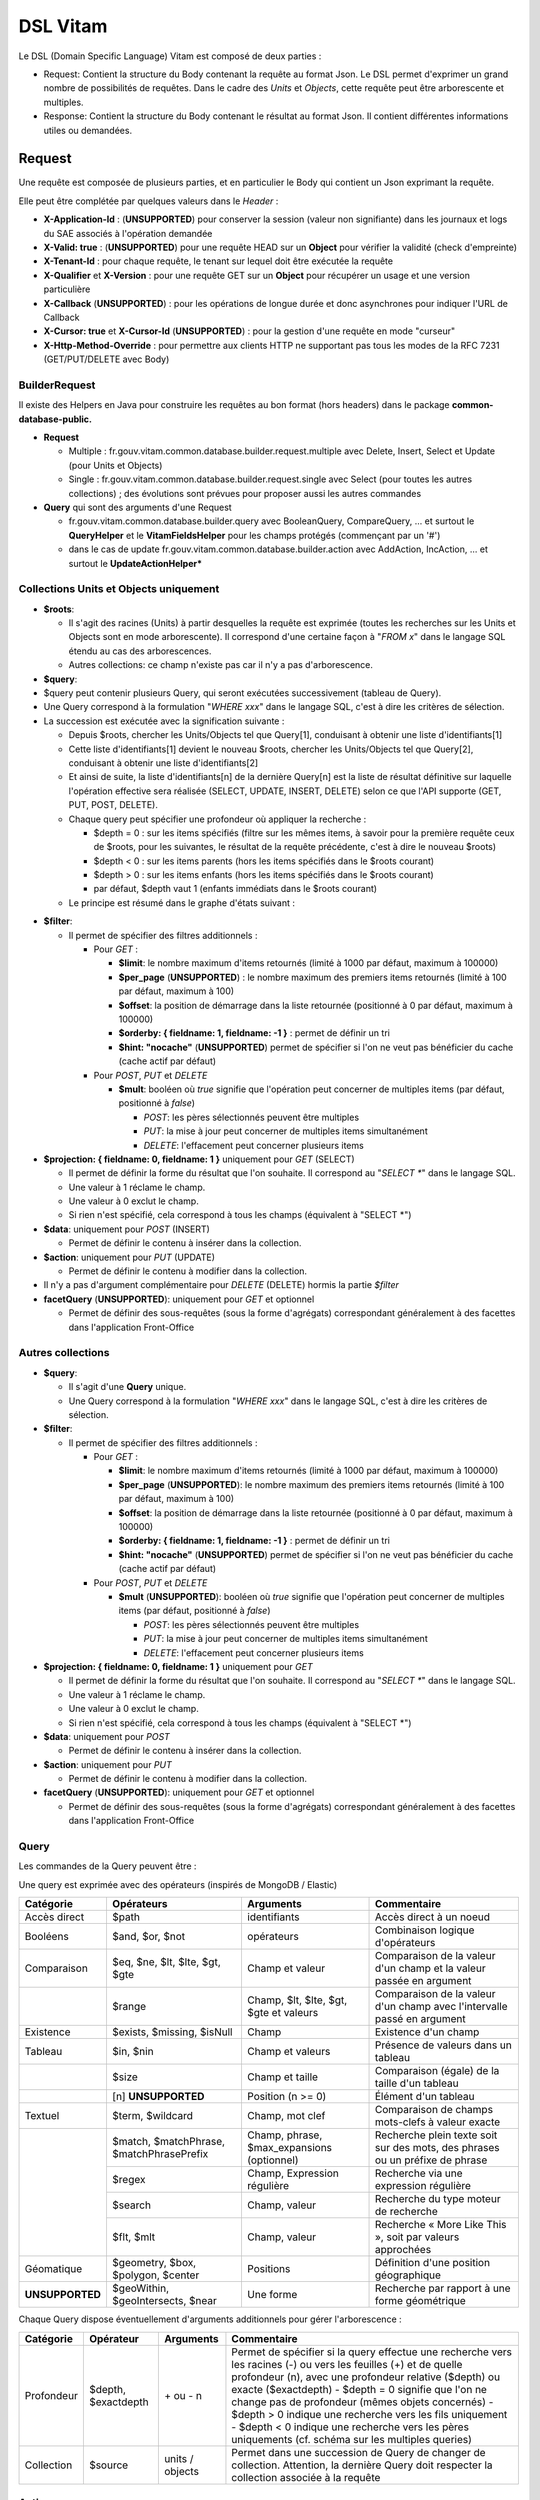 DSL Vitam
#########

Le DSL (Domain Specific Language) Vitam est composé de deux parties :

- Request: Contient la structure du Body contenant la requête au format Json. Le DSL permet d'exprimer un grand nombre de possibilités de requêtes. Dans le cadre des *Units* et *Objects*, cette requête peut être arborescente et multiples.
- Response: Contient la structure du Body contenant le résultat au format Json. Il contient différentes informations utiles ou demandées.

Request
=======

Une requête est composée de plusieurs parties, et en particulier le Body qui contient un Json exprimant la requête.

Elle peut être complétée par quelques valeurs dans le *Header* :

- **X-Application-Id** : (**UNSUPPORTED**) pour conserver la session (valeur non signifiante) dans les journaux et logs du SAE associés à l'opération demandée
- **X-Valid: true** : (**UNSUPPORTED**) pour une requête HEAD sur un **Object** pour vérifier la validité (check d'empreinte)
- **X-Tenant-Id** : pour chaque requête, le tenant sur lequel doit être exécutée la requête
- **X-Qualifier** et **X-Version** : pour une requête GET sur un **Object** pour récupérer un usage et une version particulière
- **X-Callback** (**UNSUPPORTED**) : pour les opérations de longue durée et donc asynchrones pour indiquer l'URL de Callback
- **X-Cursor: true** et **X-Cursor-Id** (**UNSUPPORTED**) : pour la gestion d'une requête en mode "curseur"
- **X-Http-Method-Override** : pour permettre aux clients HTTP ne supportant pas tous les modes de la RFC 7231 (GET/PUT/DELETE avec Body)

BuilderRequest
--------------

Il existe des Helpers en Java pour construire les requêtes au bon format (hors headers) dans le package **common-database-public.**

- **Request**

  - Multiple : fr.gouv.vitam.common.database.builder.request.multiple avec Delete, Insert, Select et Update (pour Units et Objects)
  - Single : fr.gouv.vitam.common.database.builder.request.single avec Select (pour toutes les autres collections) ; des évolutions sont prévues pour proposer aussi les autres commandes

- **Query** qui sont des arguments d'une Request

  - fr.gouv.vitam.common.database.builder.query avec BooleanQuery, CompareQuery, ... et surtout le **QueryHelper** et le **VitamFieldsHelper** pour les champs protégés (commençant par un '#')
  - dans le cas de update fr.gouv.vitam.common.database.builder.action avec AddAction, IncAction, ... et surtout le **UpdateActionHelper***

Collections Units et Objects uniquement
---------------------------------------


- **$roots**:

  - Il s'agit des racines (Units) à partir desquelles la requête est exprimée (toutes les recherches sur les Units et Objects sont en mode arborescente). Il correspond d'une certaine façon à "*FROM x*" dans le langage SQL étendu au cas des arborescences.
  - Autres collections: ce champ n'existe pas car il n'y a pas d'arborescence.

- **$query**:
- $query peut contenir plusieurs Query, qui seront exécutées successivement (tableau de Query).
- Une Query correspond à la formulation "*WHERE xxx*" dans le langage SQL, c'est à dire les critères de sélection.
- La succession est exécutée avec la signification suivante :

  - Depuis $roots, chercher les Units/Objects tel que Query[1], conduisant à obtenir une liste d'identifiants[1]
  - Cette liste d'identifiants[1] devient le nouveau $roots, chercher les Units/Objects tel que Query[2], conduisant à obtenir une liste d'identifiants[2]
  - Et ainsi de suite, la liste d'identifiants[n] de la dernière Query[n] est la liste de résultat définitive sur laquelle l'opération effective sera réalisée (SELECT, UPDATE, INSERT, DELETE) selon ce que l'API supporte (GET, PUT, POST, DELETE).
  - Chaque query peut spécifier une profondeur où appliquer la recherche :

    - $depth = 0 : sur les items spécifiés (filtre sur les mêmes items, à savoir pour la première requête ceux de $roots, pour les suivantes, le résultat de la requête précédente, c'est à dire le nouveau $roots)
    - $depth < 0 : sur les items parents (hors les items spécifiés dans le $roots courant)
    - $depth > 0 : sur les items enfants (hors les items spécifiés dans le $roots courant)
    - par défaut, $depth vaut 1 (enfants immédiats dans le $roots courant)

  - Le principe est résumé dans le graphe d'états suivant :

.. image:: images/multi-query-schema.png

- **$filter**:

  - Il permet de spécifier des filtres additionnels :

    - Pour *GET* :

      - **$limit**: le nombre maximum d'items retournés (limité à 1000 par défaut, maximum à 100000)
      - **$per_page** (**UNSUPPORTED**) : le nombre maximum des premiers items retournés (limité à 100 par défaut, maximum à 100)
      - **$offset**: la position de démarrage dans la liste retournée (positionné à 0 par défaut, maximum à 100000)
      - **$orderby: { fieldname: 1, fieldname: -1 }** : permet de définir un tri
      - **$hint: "nocache"** (**UNSUPPORTED**) permet de spécifier si l'on ne veut pas bénéficier du cache (cache actif par défaut)

    - Pour *POST*, *PUT* et *DELETE*

      - **$mult**: booléen où *true* signifie que l'opération peut concerner de multiples items (par défaut, positionné à *false*)

        - *POST*: les pères sélectionnés peuvent être multiples
        - *PUT*: la mise à jour peut concerner de multiples items simultanément
        - *DELETE*: l'effacement peut concerner plusieurs items

- **$projection: { fieldname: 0, fieldname: 1 }** uniquement pour *GET* (SELECT)

  - Il permet de définir la forme du résultat que l'on souhaite. Il correspond au "*SELECT \**" dans le langage SQL.
  - Une valeur à 1 réclame le champ.
  - Une valeur à 0 exclut le champ.
  - Si rien n'est spécifié, cela correspond à tous les champs (équivalent à "SELECT \*")

- **$data**: uniquement pour *POST* (INSERT)

  - Permet de définir le contenu à insérer dans la collection.
- **$action**: uniquement pour *PUT* (UPDATE)

  - Permet de définir le contenu à modifier dans la collection.

- Il n'y a pas d'argument complémentaire pour *DELETE* (DELETE) hormis la partie *$filter*
- **facetQuery** (**UNSUPPORTED**): uniquement pour *GET* et optionnel

  - Permet de définir des sous-requêtes (sous la forme d'agrégats) correspondant généralement à des facettes dans l'application Front-Office

Autres collections
------------------

- **$query**:

  - Il s'agit d'une **Query** unique.
  - Une Query correspond à la formulation "*WHERE xxx*" dans le langage SQL, c'est à dire les critères de sélection.

- **$filter**:

  - Il permet de spécifier des filtres additionnels :

    - Pour *GET* :

      - **$limit**: le nombre maximum d'items retournés (limité à 1000 par défaut, maximum à 100000)
      - **$per_page** (**UNSUPPORTED**): le nombre maximum des premiers items retournés (limité à 100 par défaut, maximum à 100)
      - **$offset**: la position de démarrage dans la liste retournée (positionné à 0 par défaut, maximum à 100000)
      - **$orderby: { fieldname: 1, fieldname: -1 }** : permet de définir un tri
      - **$hint: "nocache"** (**UNSUPPORTED**) permet de spécifier si l'on ne veut pas bénéficier du cache (cache actif par défaut)

    - Pour *POST*, *PUT* et *DELETE*

      - **$mult** (**UNSUPPORTED**): booléen où *true* signifie que l'opération peut concerner de multiples items (par défaut, positionné à *false*)

        - *POST*: les pères sélectionnés peuvent être multiples
        - *PUT*: la mise à jour peut concerner de multiples items simultanément
        - *DELETE*: l'effacement peut concerner plusieurs items

- **$projection: { fieldname: 0, fieldname: 1 }** uniquement pour *GET*

  - Il permet de définir la forme du résultat que l'on souhaite. Il correspond au "*SELECT \**" dans le langage SQL.
  - Une valeur à 1 réclame le champ.
  - Une valeur à 0 exclut le champ.
  - Si rien n'est spécifié, cela correspond à tous les champs (équivalent à "SELECT \*")

- **$data**: uniquement pour *POST*

  - Permet de définir le contenu à insérer dans la collection.

- **$action**: uniquement pour *PUT*

  - Permet de définir le contenu à modifier dans la collection.

- **facetQuery** (**UNSUPPORTED**): uniquement pour *GET* et optionnel

  - Permet de définir des sous-requêtes (sous la forme d'agrégats) correspondant généralement à des facettes dans l'application Front-Office

Query
-----

Les commandes de la Query peuvent être :

Une query est exprimée avec des opérateurs (inspirés de MongoDB / Elastic)

+----------------------------+------------------------------------------+--------------------------------------------+------------------------------------------------------------------------------+
| Catégorie                  | Opérateurs                               | Arguments                                  | Commentaire                                                                  |
+============================+==========================================+============================================+==============================================================================+
| Accès direct               | $path                                    | identifiants                               | Accès direct à un noeud                                                      |
+----------------------------+------------------------------------------+--------------------------------------------+------------------------------------------------------------------------------+
| Booléens                   | $and, $or, $not                          | opérateurs                                 | Combinaison logique d'opérateurs                                             |
+----------------------------+------------------------------------------+--------------------------------------------+------------------------------------------------------------------------------+
| Comparaison                | $eq, $ne, $lt, $lte, $gt, $gte           | Champ et valeur                            | Comparaison de la valeur d'un champ et la valeur passée en argument          |
+----------------------------+------------------------------------------+--------------------------------------------+------------------------------------------------------------------------------+
|                            | $range                                   | Champ, $lt, $lte, $gt, $gte et valeurs     | Comparaison de la valeur d'un champ avec l'intervalle passé en argument      |
+----------------------------+------------------------------------------+--------------------------------------------+------------------------------------------------------------------------------+
| Existence                  | $exists, $missing, $isNull               | Champ                                      | Existence d'un champ                                                         |
+----------------------------+------------------------------------------+--------------------------------------------+------------------------------------------------------------------------------+
| Tableau                    | $in, $nin                                | Champ et valeurs                           | Présence de valeurs dans un tableau                                          |
+----------------------------+------------------------------------------+--------------------------------------------+------------------------------------------------------------------------------+
|                            | $size                                    | Champ et taille                            | Comparaison (égale) de la taille d'un tableau                                |
+----------------------------+------------------------------------------+--------------------------------------------+------------------------------------------------------------------------------+
|                            | [n] **UNSUPPORTED**                      | Position (n >= 0)                          | Élément d'un tableau                                                         |
+----------------------------+------------------------------------------+--------------------------------------------+------------------------------------------------------------------------------+
| Textuel                    | $term, $wildcard                         | Champ, mot clef                            | Comparaison de champs mots-clefs à valeur exacte                             |
+----------------------------+------------------------------------------+--------------------------------------------+------------------------------------------------------------------------------+
|                            | $match, $matchPhrase, $matchPhrasePrefix | Champ, phrase, $max_expansions (optionnel) | Recherche plein texte soit sur des mots, des phrases ou un préfixe de phrase |
+                            +------------------------------------------+--------------------------------------------+------------------------------------------------------------------------------+
|                            | $regex                                   | Champ, Expression régulière                | Recherche via une expression régulière                                       |
+                            +------------------------------------------+--------------------------------------------+------------------------------------------------------------------------------+
|                            | $search                                  | Champ, valeur                              | Recherche du type moteur de recherche                                        |
+                            +------------------------------------------+--------------------------------------------+------------------------------------------------------------------------------+
|                            | $flt, $mlt                               | Champ, valeur                              | Recherche « More Like This », soit par valeurs approchées                    |
+----------------------------+------------------------------------------+--------------------------------------------+------------------------------------------------------------------------------+
| Géomatique                 | $geometry, $box, $polygon, $center       | Positions                                  | Définition d'une position géographique                                       |
+----------------------------+------------------------------------------+--------------------------------------------+------------------------------------------------------------------------------+
| **UNSUPPORTED**            | $geoWithin, $geoIntersects, $near        | Une forme                                  | Recherche par rapport à une forme géométrique                                |
+----------------------------+------------------------------------------+--------------------------------------------+------------------------------------------------------------------------------+

Chaque Query dispose éventuellement d'arguments additionnels pour gérer l'arborescence :

+------------+---------------------+-----------------+-------------------------------------------------------------------------------------------------------------------------------------------------------------------------------------------------+
| Catégorie  | Opérateur           | Arguments       | Commentaire                                                                                                                                                                                     |
+============+=====================+=================+=================================================================================================================================================================================================+
| Profondeur | $depth, $exactdepth | \+ ou - n       | Permet de spécifier si la query effectue une recherche vers les racines (-) ou vers les feuilles (+) et de quelle profondeur (n), avec une profondeur relative ($depth) ou exacte ($exactdepth) |
|            |                     |                 | - $depth = 0 signifie que l'on ne change pas de profondeur (mêmes objets concernés)                                                                                                             |
|            |                     |                 | - $depth > 0 indique une recherche vers les fils uniquement                                                                                                                                     |
|            |                     |                 | - $depth < 0 indique une recherche vers les pères uniquements (cf. schéma sur les multiples queries)                                                                                            |
+------------+---------------------+-----------------+-------------------------------------------------------------------------------------------------------------------------------------------------------------------------------------------------+
| Collection | $source             | units / objects | Permet dans une succession de Query de changer de collection. Attention, la dernière Query doit respecter la collection associée à la requête                                                   |
+------------+---------------------+-----------------+-------------------------------------------------------------------------------------------------------------------------------------------------------------------------------------------------+


Actions
-------

Dans la commande PUT (Update) :

+--------------+---------------------------------+----------------------------------------------------------------------------------------------------------------+
| Opérateur    | Arguments                       | Commentaire                                                                                                    |
+==============+=================================+================================================================================================================+
| $set         | nom de champ, valeur            | change la valeur du champ                                                                                      |
+--------------+---------------------------------+----------------------------------------------------------------------------------------------------------------+
| $unset       | liste de noms de champ          | enlève le champ                                                                                                |
+--------------+---------------------------------+----------------------------------------------------------------------------------------------------------------+
| $min, $max   | nom de champ, valeur            | change la valeur du champ à la valeur minimale/maximale si elle est supérieure/inférieure à la valeur précisée |
+--------------+---------------------------------+----------------------------------------------------------------------------------------------------------------+
| $inc         | nom de champ, valeur            | incrémente/décremente la valeur du champ selon la valeur indiquée                                              |
+--------------+---------------------------------+----------------------------------------------------------------------------------------------------------------+
| $rename      | nom de champ, nouveau nom       | change le nom du champ                                                                                         |
+--------------+---------------------------------+----------------------------------------------------------------------------------------------------------------+
| $push, $pull | nom de champ,  liste de valeurs | ajoute en fin ou retire les éléments de la liste du champ (qui est un tableau)                                 |
+--------------+---------------------------------+----------------------------------------------------------------------------------------------------------------+
| $add         | nom de champ,  liste de valeurs | ajoute les éléments de la liste du champ (qui est un "set" avec unicité des valeurs)                           |
+--------------+---------------------------------+----------------------------------------------------------------------------------------------------------------+
| $pop         | nom de champ,  -1 ou 1          | retire le premier (-1) ou le dernier (1) de la liste du champ                                                  |
+--------------+---------------------------------+----------------------------------------------------------------------------------------------------------------+

FacetQuery **UNSUPPORTED**
--------------------------

Lors d'une commande GET (Select), les possibilités envisagées sont :

+--------------------------+-------------------------------------------------+----------------------------------------------------------------------------------------------------------------------------------------------------------------------------------------------------+
| Opérateur pour les facet | Arguments                                       | Commentaire                                                                                                                                                                                        |
+==========================+=================================================+====================================================================================================================================================================================================+
| $cardinality             | nom de champ                                    | indique le nombre de valeurs différentes pour ce champ                                                                                                                                             |
+--------------------------+-------------------------------------------------+----------------------------------------------------------------------------------------------------------------------------------------------------------------------------------------------------+
| $avg, $max, $min, $stats | nom de champ numérique                          | indique la valeur moyenne, maximale, minimale ou l'ensemble des statistiques du champ                                                                                                              |
+--------------------------+-------------------------------------------------+----------------------------------------------------------------------------------------------------------------------------------------------------------------------------------------------------+
| $percentile              | nom de champ numérique, valeurs optionnelles    | indique les percentiles de répartition des valeurs du champ, éventuellement selon la répartition des valeurs indiquées                                                                             |
+--------------------------+-------------------------------------------------+----------------------------------------------------------------------------------------------------------------------------------------------------------------------------------------------------+
| $date_histogram          | nom de champ, intervalle                        | indique la répartition selon les dates selon un intervalle définie sous la forme "nX"                                                                                                              |
|                          |                                                 | où n est un nombre et X une lettre parmi y (year), M (month), d(day), h(hour), m(minute), s(seconde) ou encore de la forme "year", "quarter", "month", "week", "day", "hour", "minute" ou "second" |
+--------------------------+-------------------------------------------------+----------------------------------------------------------------------------------------------------------------------------------------------------------------------------------------------------+
| $date_range              | nom de champ,  format, ranges                   | indique la répartition selon les dates selon un intervalle défini "ranges" : [ { "to": "now-10M/M" }, { "from": "now-10M/M" } ] et "format" : "MM-yyyy"                                            |
+--------------------------+-------------------------------------------------+----------------------------------------------------------------------------------------------------------------------------------------------------------------------------------------------------+
| $range                   | nom de champ,  intervalles                      | indique la répartition selon des valeurs numériques par la forme "ranges" : [ { "to": 50 }, { "from": 50, "to": 100 }, { "from": 100 } ]                                                           |
+--------------------------+-------------------------------------------------+----------------------------------------------------------------------------------------------------------------------------------------------------------------------------------------------------+
| $terms                   | nom de champ                                    | indique la répartition selon des valeurs textuelles du champ                                                                                                                                       |
+--------------------------+-------------------------------------------------+----------------------------------------------------------------------------------------------------------------------------------------------------------------------------------------------------+
| $significant_terms       | nom de champ principal, nom de champ secondaire | indique la répartition selon des valeurs textuelles du champ principal et affiche pour chaque les termes significatifs pour le second champ                                                        |
+--------------------------+-------------------------------------------------+----------------------------------------------------------------------------------------------------------------------------------------------------------------------------------------------------+


Exemples
--------

GET
***

- La query sélectionne les Units qui vont être retournées.
  - Le contenu est :

    - Pour **Units/Objects** :

      - **$roots**
      - **$query**
      - **$filter**
      - **$projection: { fieldname: 0, fieldname: 1 }**
      - **facetQuery**  optionnel

    - Pour les autres collections :

      - **$query**
      - **$filter**
      - **$projection: { fieldname: 0, fieldname: 1 }**
      - **facetQuery**  optionnel

Exemple::

    {
      "$roots": [ "id0" ],
      "$query": [
        { "$match": { "title": "titre" }, "$depth": 4 }
      ],
      "$filter": { "$limit": 100 },
      "$projection": { "$fields": { "#id": 1, "title": 1, "#type": 1, "#sector": 1, "#parents": 1, "#object": 1 } },
      "$facetQuery": { "$terms": "#object.#type" }
    }


POST
****

- La query sélectionne le ou les Units parents de celle qui va être créée.
  - Le contenu est :

    - Pour **Units/Objects** :

      - **$roots**
      - **$query**
      - **$filter**
      - **$data**

    - Pour les autres collections :

      - **$query**
      - **$filter**
      - **$data**

::

   {
    "$roots": [ "id0" ],
    "$query": [
      { "$match": { "title": "titre" }, "$depth": 4 }
    ],
    "$filter": {  },
    "$data": { "title": "mytitle", "description": "my description", "value": 1 }
   }

PUT
***

- La query sélectionne les Units sur lesquelles l'update va être réalisé.
  - Le contenu est :
    - Pour **Units/Objects** :
      - **$roots**
      - **$query**
      - **$filter**
      - **$action**
    - Pour les autres collections :
      - **$query**
      - **$filter**
      - **$action**

::

   {
    "$roots": [ "id0" ],
    "$query": [
      { "$eq": { "title": "mytitle" }, "$depth": 5 }
    ],
    "$filter": {  },
    "$action": [{ "$inc": { "value": 10 } }]
   }


Response
========

Une réponse est composée de plusieurs parties :

- **$hits**:

  - **limit**: le nombre maximum d'items retournés (limité à 1000 par défaut)
  - **offset**: la position de démarrage dans la liste retournée (positionné à 0 par défaut)
  - **total**: le nombre total potentiel (estimation) des résultats possibles
  - **size**: le nombre réel d'items retournés
  - **time_out**: Vrai si la requête a durée trop longtemps et donc avec un résultat potentiellement partiel

- **$context**: rapelle la requête exprimée
- **$results**: contient le résultat de la requête sous forme d'une liste d'items
- **$facets**: contient le résultat de la partie $facetQuery.

Des champs sont protégés dans les requêtes :

- Il est interdit d'exprimer un champ qui démarre par un *'_'*
- La plupart de ces champs protégés sont interdits à la modification. Ils ne sont utilisables que dans la partie *$projection* ou *$query* mais pas dans la partie *$data*
- Communs Units et Objects

  - **#id** est l'identifiant de l'item
  - **#all** est l'équivalent de "SELECT \*"
  - **#sector** (UNSUPPORTED) est la filière de l'item
  - **#unitups** est la liste des Units parents
  - **#tenant** est le tenant associé
  - **#operations** est la liste des opérations qui ont opéré sur cet élément

- Spécifiques pour les Units

  - **#unittype** est la typologie du Unit (Arbre, Plan ou ArchiveUnit)
  - **#nbunits** est le nombre de fils immédiats à un Unit donné
  - **#object** est l'objet associé à un Unit (s'il existe)
  - **#type** est le type d'item (Document Type)
  - **#allunitups** est l'ensemble des Units parents (depuis les racines)
  - **#management** est la partie règles de gestion associées au Unit (ce champ est autorisée à être modifiée et donc dans *$data*)

- Spécifiques pour les Objects

  - **#type** est le type d'item (Type d'Objet : Document, Audio, Video, Image, Text, ...)
  - **#nbobjects** est le nombre d'objets binaires (usages/version) associé à cet objet
  - **#qualifiers** est la liste des qualifiers disponibles

    - Les "qualifiers" disponibles pour les objets :

      - **PhysicalMaster** pour original physique
      - **BinaryMaster** pour conservation
      - **Dissemination** pour la version de diffusion compatible avec un accès rapide et via navigateur
      - **Thumbnail** pour les vignettes pour les affichages en qualité très réduite et très rapide en "prévue"
      - **TextContent** pour la partie native texte (ASCII UTF8)

La réponse dispose également de champs dans le *Header* :

- **FullApiVersion** : (**UNSUPPORTED**) retourne le numéro précis de la version de l'API en cours d'exécution
- **X-Request-Id** : pour chaque requête, un unique identifiant est fourni en réponse
- **X-Tenant-Id** : pour chaque requête, le tenant sur lequel a été exécutée l'opération demandée
- **X-Application-Id** : (**UNSUPPORTED**) pour conserver la session (valeur non signifiante) dans les journaux et logs associés à l'opération demandée
- **X-Qualifier** et **X-Version** : pour une requête GET sur un **Object** pour indiquer un usage et une version particulière
- **X-Callback** (**UNSUPPORTED**): pour les opérations de longue durée et donc asynchrones pour indiquer l'URL de Callback
- (**UNSUPPORTED**) Si **X-Cursor: true** a été spécifié et si la réponse nécessite l'usage d'un curseur (nombre de réponses > *$per_page*), le SAE retourne **X-Cursor-Id** et **X-Cursor-Timeout** (date de fin de validité du curseur) : pour la gestion d'une requête en mode "curseur" par le client

Exemples
--------

Réponse pour Units
******************

::

   {
    "$hits": {
      "total": 3,
      "size": 3,
      "offset": 0,
      "limit": 100,
      "time_out": false
    },
    "$context": {
      "$roots": [ "id0" ],
      "$query": [
        { "$match": { "title": "titre" }, "$depth": 4 }
      ],
      "$filter": { "$limit": 100 },
      "$projection": { "$fields": { "#id": 1, "title": 1, "#type": 1, "#sector": 1, "#parents": 1, "#object": 1 } },
      "$facetQuery": { "$terms": "#object.#type" }
    },
    "$results": [
      {
        "#id": "id1", "title": "titre 1", "#type": "DemandeCongés", "#sector": "RessourcesHumaines",
        "#parents": [ { "#id": "id4", "#type": "DossierCongés", "#sector": "RessourcesHumaines" } ],
        "#object": { "#id": "id101", "#type": "Document",
          "#qualifiers": { "BinaryMaster": 5, "Dissemination": 1, "Thumbnail": 1, "TextContent": 1 } }
      },
      {
        "#id": "id2", "title": "titre 2", "#type": "DemandeCongés", "#sector": "RessourcesHumaines",
        "#parents": [ { "#id": "id4", "#type": "DossierCongés", "#sector": "RessourcesHumaines" } ],
        "#object": { "#id": "id102", "#type": "Document",
          "#qualifiers": { "BinaryMaster": 5, "Dissemination": 1, "Thumbnail": 1, "TextContent": 1 } }
      },
      {
        "#id": "id3", "title": "titre 3", "#type": "DemandeCongés", "#sector": "RessourcesHumaines",
        "#parents": [ { "#id": "id4", "#type": "DossierCongés", "#sector": "RessourcesHumaines" } ],
        "#object": { "#id": "id103", "#type": "Image",
          "#qualifiers": { "BinaryMaster": 3, "Dissemination": 1, "Thumbnail": 1, "TextContent": 1 } }
      }
    ],
    "$facet": {
      "#object.#type": { "Document": 2, "Image": 1 }
    }
   }


Réponse pour Objects
********************

::

   {
    "$hits": {
      "total": 3,
      "size": 3,
      "offset": 0,
      "limit": 100,
      "time_out": false
    },
    "$context": {
      "$roots": [ "id0" ],
      "$query": [
        { "$match": { "title": "titre" }, "$depth": 4, "$source": "units" },
        { "$eq": { "#type": "Document" }, "$source": "objects" }
      ],
      "$filter": { "$limit": 100 },
      "$projection": { "$fields": { "#id": 1, "#qualifiers": 1, "#type": 1, "#parents": 1 } }
    },
    "$results": [
      {
        "#id": "id101", "#type": "Document",
        "#qualifiers": { "BinaryMaster": 5, "Dissemination": 1, "Thumbnail": 1, "TextContent": 1 },
        "#parents": [ { "#id": "id1", "#type": "DemandeCongés", "#sector": "RessourcesHumaines" } ]
      },
      {
        "#id": "id102", "#type": "Document",
        "#qualifiers": { "BinaryMaster": 5, "Dissemination": 1, "Thumbnail": 1, "TextContent": 1 },
        "#parents": [ { "#id": "id2", "#type": "DemandeCongés", "#sector": "RessourcesHumaines" } ]
      },
      {
        "#id": "id103", "#type": "Document",
        "#qualifiers": { "BinaryMaster": 3, "Dissemination": 1, "Thumbnail": 1, "TextContent": 1 },
        "#parents": [ { "#id": "id3", "#type": "DemandeCongés", "#sector": "RessourcesHumaines" } ]
      }
    ]
   }


Réponse en cas d'erreurs
------------------------

En cas d'erreur, Vitam retourne un message d'erreur dont le format est :

- **httpCode** : code erreur Http
- **code** : code erreur Vitam
- **context** : contexte de l'erreur
- **state** : statut en format de message court sous forme de code
- **message** : statut en format de message court
- **description** : statut détaillé
- **errors** : le cas échéant des sous-erreurs associées avec le même format


Exemple de retour en erreur
***************************

::

   {
    "httpCode": 404,
    "code" : "codeVitam1",
    "context": "ingest",
    "state": "Item_Not_Found",
    "message": "Item is not found",
    "description": "Operation on item xxx cannot be done since item is not found in <<resourcePathName>>",
    "errors": [
      { "httpCode": 415,
        "code" : "codevitam2",
        "context": "ingest",
        "state": "Unsupported_Media_Type",
        "message": "Unsupported media type detected",
        "description": "File xxx has an unsupported media type yyy" },
      { "httpCode": 412,
        "code": "codevitam3",
        "context": "ingest",
        "state": "Precondition_Failed",
        "message": "Precondition in error",
        "description": "Operation on file xxx cannot continue since precondition is in error" }
    ]
   }


Cas particulier : HEAD pour test d'existence et validation (**UNSUPPORTED**)
----------------------------------------------------------------------------

La commande *HEAD* permet de savoir pour un item donné s'il existe (retour **204**) ou pas (retour **404**).

(**UNSUPPORTED**) Si dans le Header est ajoutée la commande **X-Valid: true**, la commande *HEAD* vérifie si l'item (Unit ou Object) existe et s'il est conforme (audit de l'item sur la base de son empreinte). S'il n'est pas conforme mais qu'il existe, le retour est **417** (Expectation Failed).
